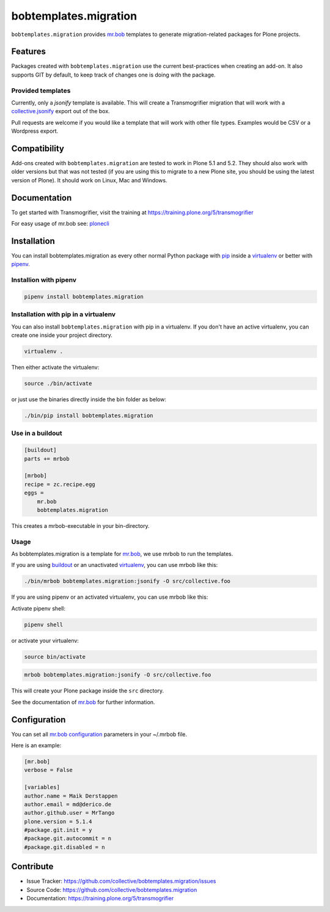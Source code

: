 
======================
bobtemplates.migration
======================

``bobtemplates.migration`` provides `mr.bob <http://mrbob.readthedocs.org/en/latest/>`_ templates to generate migration-related packages for Plone projects.


Features
========

Packages created with ``bobtemplates.migration`` use the current best-practices when creating an add-on. It also supports GIT by default, to keep track of changes one is doing with the package.

Provided templates
------------------

Currently, only a `jsonify` template is available.
This will create a Transmogrifier migration that will work with a
`collective.jsonify <https://pypi.org/project/collective.jsonify/>`_ export out of the box.

Pull requests are welcome if you would like a template that will work with other file types.
Examples would be CSV or a Wordpress export.

Compatibility
=============

Add-ons created with ``bobtemplates.migration`` are tested to work in Plone 5.1 and 5.2.
They should also work with older versions but that was not tested (if you are using this to
migrate to a new Plone site, you should be using the latest version of Plone).
It should work on Linux, Mac and Windows.


Documentation
=============

To get started with Transmogrifier, visit the training at https://training.plone.org/5/transmogrifier

For easy usage of mr.bob see: `plonecli <https://pypi.python.org/pypi/plonecli>`_

Installation
============

You can install bobtemplates.migration as every other normal Python package with `pip <https://pypi.python.org/pypi/pip>`_ inside a `virtualenv <https://pypi.python.org/pypi/virtualenv>`_ or better with `pipenv <https://pypi.python.org/pypi/pipenv>`_.


Installion with pipenv
----------------------

.. code-block:: console

    pipenv install bobtemplates.migration


Installation with pip in a virtualenv
-------------------------------------

You can also install ``bobtemplates.migration`` with pip in a virtualenv.
If you don't have an active virtualenv, you can create one inside your project directory.

.. code-block:: bash

    virtualenv .

Then either activate the virtualenv:

.. code-block:: bash

    source ./bin/activate

or just use the binaries directly inside the bin folder as below:

.. code-block:: console

    ./bin/pip install bobtemplates.migration


Use in a buildout
-----------------

.. code-block:: ini

    [buildout]
    parts += mrbob

    [mrbob]
    recipe = zc.recipe.egg
    eggs =
        mr.bob
        bobtemplates.migration

This creates a mrbob-executable in your bin-directory.


Usage
-----

As bobtemplates.migration is a template for mr.bob_, we use mrbob to run the templates.

If you are using `buildout <https://pypi.python.org/pypi/zc.buildout>`_  or an unactivated `virtualenv <https://pypi.python.org/pypi/virtualenv>`_, you can use mrbob like this:

.. code-block:: console

    ./bin/mrbob bobtemplates.migration:jsonify -O src/collective.foo

If you are using pipenv or an activated virtualenv, you can use mrbob like this:

Activate pipenv shell:

.. code-block:: console

    pipenv shell

or activate your virtualenv:

.. code-block:: console

    source bin/activate

.. code-block:: console

    mrbob bobtemplates.migration:jsonify -O src/collective.foo

This will create your Plone package inside the ``src`` directory.

See the documentation of mr.bob_ for further information.

Configuration
=============

You can set all `mr.bob configuration <http://mrbob.readthedocs.io/en/latest/userguide.html#configuration>`_ parameters in your ~/.mrbob file.

Here is an example:

.. code-block:: bash

    [mr.bob]
    verbose = False

    [variables]
    author.name = Maik Derstappen
    author.email = md@derico.de
    author.github.user = MrTango
    plone.version = 5.1.4
    #package.git.init = y
    #package.git.autocommit = n
    #package.git.disabled = n


Contribute
==========

- Issue Tracker: https://github.com/collective/bobtemplates.migration/issues
- Source Code: https://github.com/collective/bobtemplates.migration
- Documentation: https://training.plone.org/5/transmogrifier
